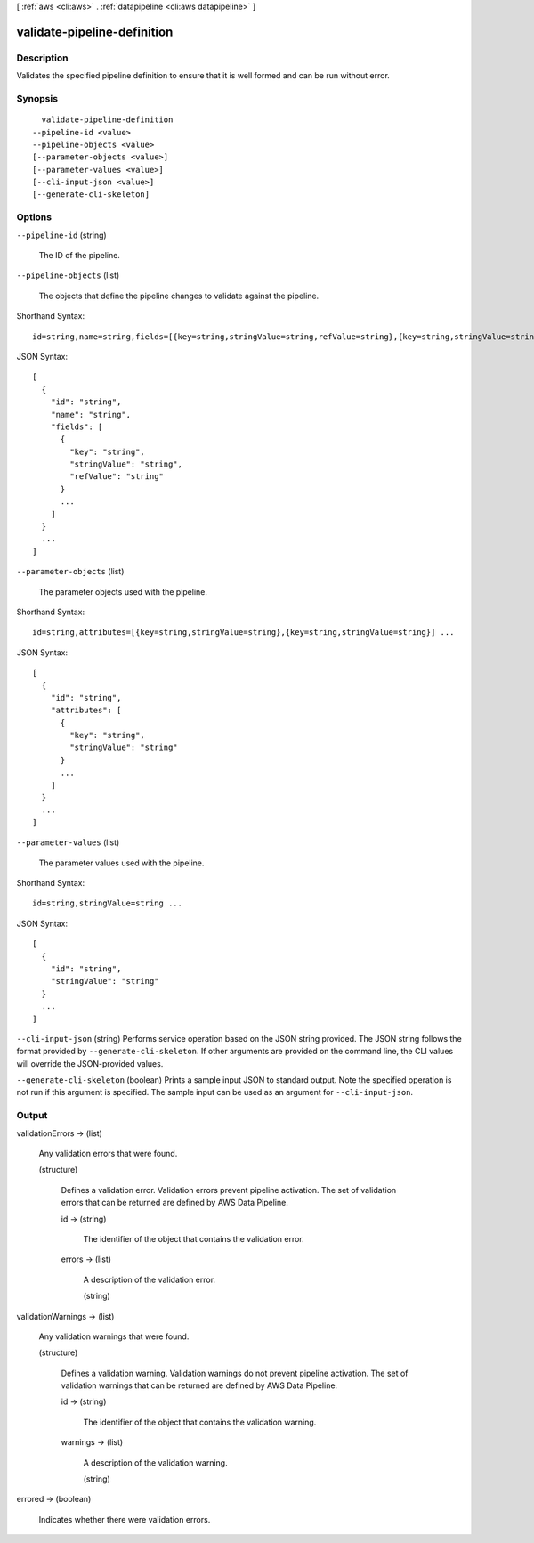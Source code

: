 [ :ref:`aws <cli:aws>` . :ref:`datapipeline <cli:aws datapipeline>` ]

.. _cli:aws datapipeline validate-pipeline-definition:


****************************
validate-pipeline-definition
****************************



===========
Description
===========



Validates the specified pipeline definition to ensure that it is well formed and can be run without error.



========
Synopsis
========

::

    validate-pipeline-definition
  --pipeline-id <value>
  --pipeline-objects <value>
  [--parameter-objects <value>]
  [--parameter-values <value>]
  [--cli-input-json <value>]
  [--generate-cli-skeleton]




=======
Options
=======

``--pipeline-id`` (string)


  The ID of the pipeline.

  

``--pipeline-objects`` (list)


  The objects that define the pipeline changes to validate against the pipeline.

  



Shorthand Syntax::

    id=string,name=string,fields=[{key=string,stringValue=string,refValue=string},{key=string,stringValue=string,refValue=string}] ...




JSON Syntax::

  [
    {
      "id": "string",
      "name": "string",
      "fields": [
        {
          "key": "string",
          "stringValue": "string",
          "refValue": "string"
        }
        ...
      ]
    }
    ...
  ]



``--parameter-objects`` (list)


  The parameter objects used with the pipeline.

  



Shorthand Syntax::

    id=string,attributes=[{key=string,stringValue=string},{key=string,stringValue=string}] ...




JSON Syntax::

  [
    {
      "id": "string",
      "attributes": [
        {
          "key": "string",
          "stringValue": "string"
        }
        ...
      ]
    }
    ...
  ]



``--parameter-values`` (list)


  The parameter values used with the pipeline.

  



Shorthand Syntax::

    id=string,stringValue=string ...




JSON Syntax::

  [
    {
      "id": "string",
      "stringValue": "string"
    }
    ...
  ]



``--cli-input-json`` (string)
Performs service operation based on the JSON string provided. The JSON string follows the format provided by ``--generate-cli-skeleton``. If other arguments are provided on the command line, the CLI values will override the JSON-provided values.

``--generate-cli-skeleton`` (boolean)
Prints a sample input JSON to standard output. Note the specified operation is not run if this argument is specified. The sample input can be used as an argument for ``--cli-input-json``.



======
Output
======

validationErrors -> (list)

  

  Any validation errors that were found.

  

  (structure)

    

    Defines a validation error. Validation errors prevent pipeline activation. The set of validation errors that can be returned are defined by AWS Data Pipeline.

    

    id -> (string)

      

      The identifier of the object that contains the validation error.

      

      

    errors -> (list)

      

      A description of the validation error.

      

      (string)

        

        

      

    

  

validationWarnings -> (list)

  

  Any validation warnings that were found.

  

  (structure)

    

    Defines a validation warning. Validation warnings do not prevent pipeline activation. The set of validation warnings that can be returned are defined by AWS Data Pipeline.

    

    id -> (string)

      

      The identifier of the object that contains the validation warning.

      

      

    warnings -> (list)

      

      A description of the validation warning.

      

      (string)

        

        

      

    

  

errored -> (boolean)

  

  Indicates whether there were validation errors.

  

  

